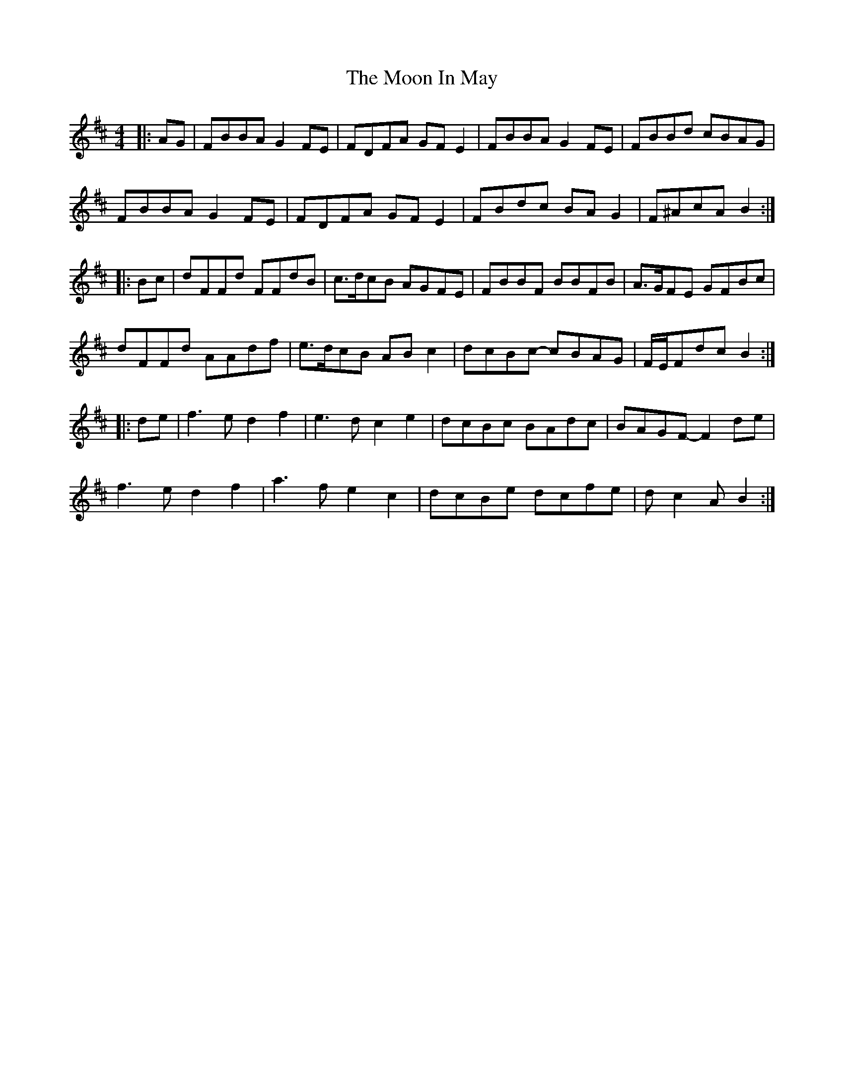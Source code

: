X: 27622
T: Moon In May, The
R: reel
M: 4/4
K: Bminor
|:AG|FBBA G2FE|FDFA GFE2|FBBA G2FE|FBBd cBAG|
FBBA G2FE|FDFA GFE2|FBdc BAG2|F^AcA B2:|
|:Bc|dFFd FFdB|c>dcB AGFE|FBBF BBFB|A>GFE GFBc|
dFFd AAdf|e>dcB ABc2|dcBc- cBAG|F/E/Fdc B2:|
|:de|f3e d2f2|e3d c2e2|dcBc BAdc|BAGF- F2de|
f3e d2f2|a3f e2c2|dcBe dcfe|dc2A B2:|

